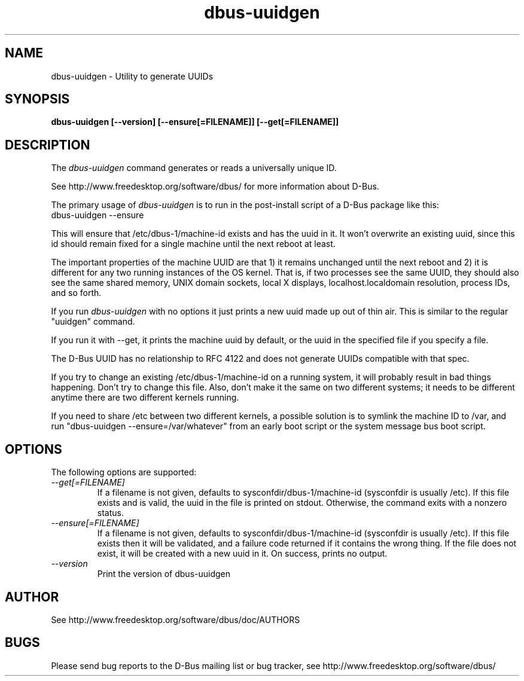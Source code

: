 .\" 
.\" dbus-uuidgen manual page.
.\" Copyright (C) 2006 Red Hat, Inc.
.\"
.TH dbus-uuidgen 1
.SH NAME
dbus-uuidgen \- Utility to generate UUIDs
.SH SYNOPSIS
.PP
.B dbus-uuidgen [\-\-version] [\-\-ensure[=FILENAME]] [\-\-get[=FILENAME]]

.SH DESCRIPTION

The \fIdbus-uuidgen\fP command generates or reads a universally unique ID.

.PP
See http://www.freedesktop.org/software/dbus/ for more information
about D-Bus.

.PP
The primary usage of \fIdbus-uuidgen\fP is to run in the post-install
script of a D-Bus package like this:
.nf
  dbus-uuidgen --ensure
.fi

.PP
This will ensure that /etc/dbus-1/machine-id exists and has the uuid in it.
It won't overwrite an existing uuid, since this id should remain fixed
for a single machine until the next reboot at least.

.PP
The important properties of the machine UUID are that 1) it remains
unchanged until the next reboot and 2) it is different for any two 
running instances of the OS kernel. That is, if two processes see the 
same UUID, they should also see the same shared memory, UNIX domain
sockets, local X displays, localhost.localdomain resolution, process
IDs, and so forth.

.PP
If you run \fIdbus-uuidgen\fP with no options it just prints a new uuid made
up out of thin air. This is similar to the regular "uuidgen" command.

.PP
If you run it with --get, it prints the machine uuid by default, or
the uuid in the specified file if you specify a file.

.PP
The D-Bus UUID has no relationship to RFC 4122 and does not generate
UUIDs compatible with that spec.

.PP
If you try to change an existing /etc/dbus-1/machine-id on a running
system, it will probably result in bad things happening. Don't try 
to change this file. Also, don't make it the same on two different 
systems; it needs to be different anytime there are two different 
kernels running.

.PP
If you need to share /etc between two different kernels, a possible solution
is to symlink the machine ID to /var, and run "dbus-uuidgen
--ensure=/var/whatever" from an early boot script or the system
message bus boot script.

.SH OPTIONS
The following options are supported:
.TP
.I "--get[=FILENAME]"
If a filename is not given, defaults to sysconfdir/dbus-1/machine-id
(sysconfdir is usually /etc). If this file exists and is valid, the
uuid in the file is printed on stdout. Otherwise, the command exits 
with a nonzero status.

.TP
.I "--ensure[=FILENAME]"
If a filename is not given, defaults to sysconfdir/dbus-1/machine-id
(sysconfdir is usually /etc). If this file exists then it will be
validated, and a failure code returned if it contains the wrong thing.
If the file does not exist, it will be created with a new uuid in it.
On success, prints no output.

.TP
.I "--version"
Print the version of dbus-uuidgen

.SH AUTHOR
See http://www.freedesktop.org/software/dbus/doc/AUTHORS

.SH BUGS
Please send bug reports to the D-Bus mailing list or bug tracker,
see http://www.freedesktop.org/software/dbus/

